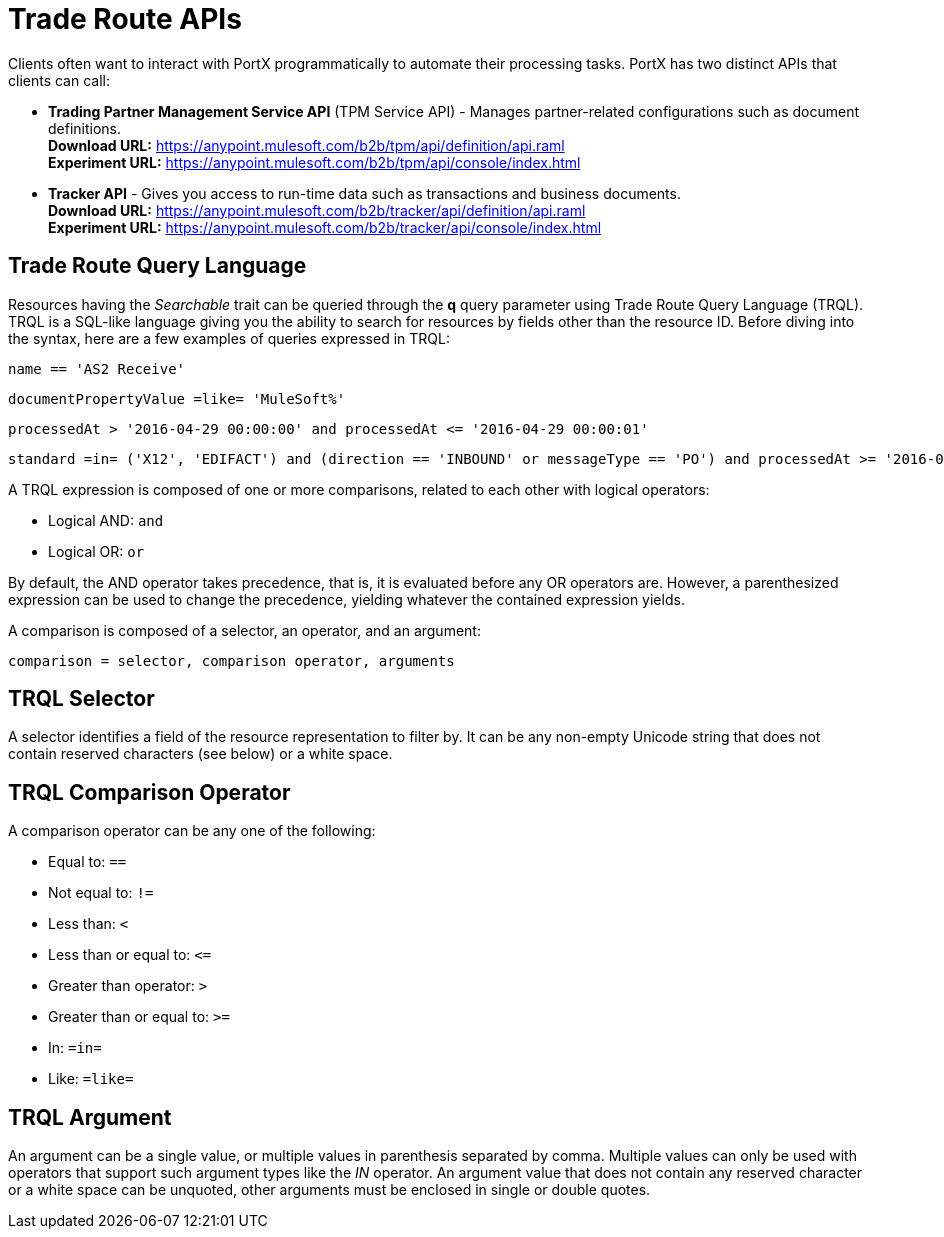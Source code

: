 = Trade Route APIs

:keywords: Trade Route APIs, Trade Route Query Language, TRQL

Clients often want to interact with PortX
programmatically to automate their processing tasks.
PortX has two distinct APIs that clients can call:

* *Trading Partner Management Service API* (TPM Service API) - Manages partner-related configurations such as document definitions. +
*Download URL:*
https://anypoint.mulesoft.com/b2b/tpm/api/definition/api.raml +
*Experiment URL:* https://anypoint.mulesoft.com/b2b/tpm/api/console/index.html
* *Tracker API* - Gives you access to run-time data such as transactions and business documents. +
*Download URL:*
https://anypoint.mulesoft.com/b2b/tracker/api/definition/api.raml +
*Experiment URL:*
https://anypoint.mulesoft.com/b2b/tracker/api/console/index.html

== Trade Route Query Language

Resources having the _Searchable_ trait can be queried through the *q* query parameter
using Trade Route Query Language (TRQL). TRQL is a SQL-like language giving you
the ability to search for resources by fields other than the resource ID. Before diving into the syntax,
here are a few examples of queries expressed in TRQL:

[source]
name == 'AS2 Receive'

[source]
documentPropertyValue =like= 'MuleSoft%'

[source]
processedAt > '2016-04-29 00:00:00' and processedAt <= '2016-04-29 00:00:01'

[source]
standard =in= ('X12', 'EDIFACT') and (direction == 'INBOUND' or messageType == 'PO') and processedAt >= '2016-01-01 00:00:00'

A TRQL expression is composed of one or more comparisons, related to each other with logical operators:

* Logical AND: `and`
* Logical OR: `or`

By default, the AND operator takes precedence, that is,
it is evaluated before any OR operators are.
However, a parenthesized expression can be used to change the precedence,
yielding whatever the contained expression yields.

A comparison is composed of a selector, an operator, and an argument:

[source]
comparison = selector, comparison operator, arguments

== TRQL Selector

A selector identifies a field of the resource representation to filter by. It can be
any non-empty Unicode string that does not contain reserved characters (see below) or a white space.

== TRQL Comparison Operator

A comparison operator can be any one of the following:

* Equal to: `==`
* Not equal to: `!=`
* Less than: `<`
* Less than or equal to: `&lt;=`
* Greater than operator: `>`
* Greater than or equal to: `>=`
* In: `=in=`
* Like: `=like=`

== TRQL Argument

An argument can be a single value, or multiple values in parenthesis separated by comma.
Multiple values can only be used with operators that support such argument types like
the _IN_ operator. An argument value that does not contain any reserved character or a
white space can be unquoted, other arguments must be enclosed in single or double quotes.
